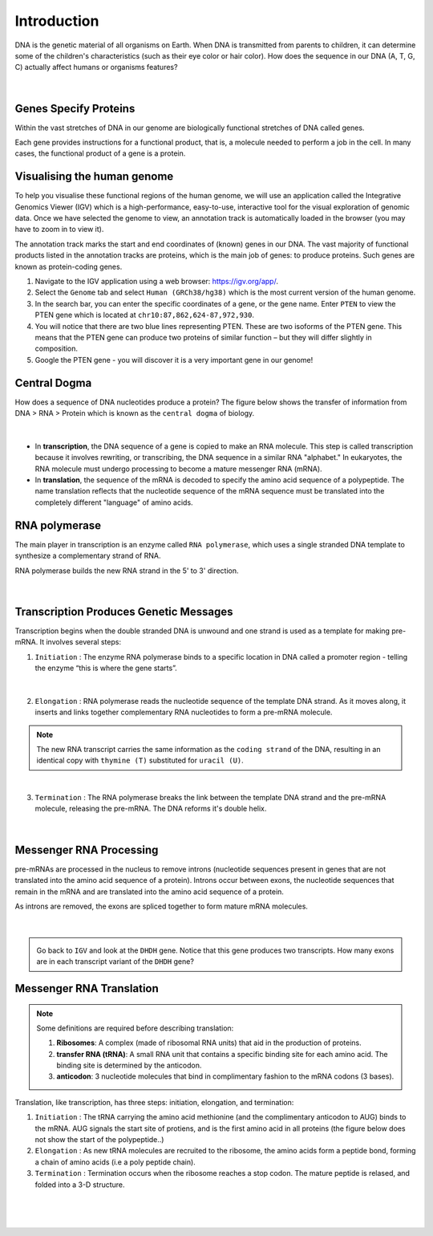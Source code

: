 Introduction
------------

DNA is the genetic material of all organisms on Earth. When DNA is transmitted from parents to children, it can determine some of the children's characteristics (such as their eye color or hair color). How does the sequence in our DNA (A, T, G, C) actually affect humans or organisms features?

.. figure:: /_static/images/chromosomes_and_DNA.png
   :figwidth: 700px
   :target: /_static/images/chromosomes_and_DNA.png
   :align: center

|

Genes Specify Proteins
######################

Within the vast stretches of DNA in our genome are biologically functional stretches of DNA called genes. 

Each gene provides instructions for a functional product, that is, a molecule needed to perform a job in the cell. In many cases, the functional product of a gene is a protein.

Visualising the human genome
#############################

To help you visualise these functional regions of the human genome, we will use an application called the Integrative Genomics Viewer (IGV) which is a high-performance, easy-to-use, interactive tool for the visual exploration of genomic data. Once we have selected the genome to view, an annotation track is automatically loaded in the browser (you may have to zoom in to view it).

The annotation track marks the start and end coordinates of (known) genes in our DNA. The vast majority of functional products listed in the annotation tracks are proteins, which is the main job of genes: to produce proteins. Such genes are known as protein-coding genes.

1. Navigate to the IGV application using a web browser: `https://igv.org/app/ <https://igv.org/app/>`_.

2. Select the ``Genome`` tab and select ``Human (GRCh38/hg38)`` which is the most current version of the human genome.

3. In the search bar, you can enter the specific coordinates of a gene, or the gene name. Enter ``PTEN`` to view the PTEN gene which is located at ``chr10:87,862,624-87,972,930``.

4. You will notice that there are two blue lines representing PTEN. These are two isoforms of the PTEN gene. This means that the PTEN gene can produce two proteins of similar function – but they will differ slightly in composition.

5. Google the PTEN gene - you will discover it is a very important gene in our genome!


Central Dogma
#############

How does a sequence of DNA nucleotides produce a protein? The figure below shows the transfer of information from DNA > RNA > Protein which is known as the ``central dogma`` of biology. 

.. figure:: /_static/images/kahn_dogma.png
   :figwidth: 700px
   :target: /_static/images/kahn_dogma.png
   :align: center

|

* In **transcription**, the DNA sequence of a gene is copied to make an RNA molecule. This step is called transcription because it involves rewriting, or transcribing, the DNA sequence in a similar RNA "alphabet." In eukaryotes, the RNA molecule must undergo processing to become a mature messenger RNA (mRNA).

* In **translation**, the sequence of the mRNA is decoded to specify the amino acid sequence of a polypeptide. The name translation reflects that the nucleotide sequence of the mRNA sequence must be translated into the completely different "language" of amino acids.

RNA polymerase
##############

The main player in transcription is an enzyme called ``RNA polymerase``, which uses a single stranded DNA template to synthesize a complementary strand of RNA. 

RNA polymerase builds the new RNA strand in the 5' to 3' direction.

.. figure:: /_static/images/kahn_rnapol.png
   :figwidth: 700px
   :target: /_static/images/kahn_rnapol.png
   :align: center

|

Transcription Produces Genetic Messages
#######################################

Transcription begins when the double stranded DNA is unwound and one strand is used as a template for making pre-mRNA. It involves several steps:

1. ``Initiation`` : The enzyme RNA polymerase binds to a specific location in DNA called a promoter region - telling the enzyme “this is where the gene starts”.

.. figure:: /_static/images/kahn_initiation.png
   :figwidth: 700px
   :target: /_static/images/kahn_initiation.png
   :align: center

|

2. ``Elongation`` : RNA polymerase reads the nucleotide sequence of the template DNA strand. As it moves along, it inserts and links together complementary RNA nucleotides to form a pre-mRNA molecule.

.. note::

    The new RNA transcript carries the same information as the ``coding strand`` of the DNA, resulting in an identical copy with ``thymine (T)`` substituted for ``uracil (U)``.

.. figure:: /_static/images/kahn_elongation.png
   :figwidth: 700px
   :target: /_static/images/kahn_elongation.png
   :align: center

|

3. ``Termination`` : The RNA polymerase breaks the link between the template DNA strand and the pre-mRNA molecule, releasing the pre-mRNA. The DNA reforms it's double helix.

.. figure:: /_static/images/kahn_termination.png
   :figwidth: 700px
   :target: /_static/images/kahn_termination.png
   :align: center

|

Messenger RNA Processing
########################

pre-mRNAs are processed in the nucleus to remove introns (nucleotide sequences present in genes that are not translated into the amino acid sequence of a protein). Introns occur between exons, the nucleotide sequences that remain in the mRNA and are translated into the amino acid sequence of a protein.

As introns are removed, the exons are spliced together to form mature mRNA molecules.

.. figure:: /_static/images/kahn_splicing.png
   :figwidth: 700px
   :target: /_static/images/kahn_splicing.png
   :align: center

|

.. admonition:: \ \

   Go back to ``IGV`` and look at the ``DHDH`` gene. Notice that this gene produces two transcripts. How many exons are in each transcript variant of the ``DHDH`` gene?

Messenger RNA Translation
#########################

.. note:: 
   Some definitions are required before describing translation:

   #. **Ribosomes**: A complex (made of ribosomal RNA units) that aid in the production of proteins.
   
   #. **transfer RNA (tRNA)**: A small RNA unit that contains a specific binding site for each amino acid. The binding site is determined by the anticodon.
   
   #. **anticodon**: 3 nucleotide molecules that bind in complimentary fashion to the mRNA codons (3 bases).
   
Translation, like transcription, has three steps: initiation, elongation, and termination:

#. ``Initiation`` : The tRNA carrying the amino acid methionine (and the complimentary anticodon to AUG) binds to the mRNA. AUG signals the start site of protiens, and is the first amino acid in all proteins (the figure below does not show the start of the polypeptide..)

#. ``Elongation`` : As new tRNA molecules are recruited to the ribosome, the amino acids form a peptide bond, forming a chain of amino acids (i.e a poly peptide chain).

#. ``Termination`` : Termination occurs when the ribosome reaches a stop codon. The mature peptide is relased, and folded into a 3-D structure.

.. figure:: /_static/images/translation_med.jpeg
   :figwidth: 700px
   :target: /_static/images/translation_med.jpeg
   :align: center

|

.. figure:: /_static/images/translation_table.png
   :figwidth: 700px
   :target: /_static/images/translation_table.png
   :align: center

|